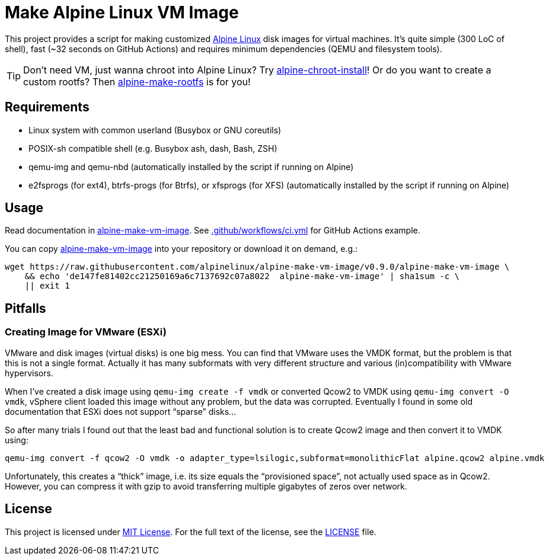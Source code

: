 = Make Alpine Linux VM Image
:script-name: alpine-make-vm-image
:script-sha1: de147fe81402cc21250169a6c7137692c07a8022
:gh-name: alpinelinux/{script-name}
:version: 0.9.0

ifdef::env-github[]
image:https://github.com/{gh-name}/workflows/CI/badge.svg["Build Status", link="https://github.com/{gh-name}/actions"]
endif::env-github[]

This project provides a script for making customized https://alpinelinux.org/[Alpine Linux] disk images for virtual machines.
It’s quite simple (300 LoC of shell), fast (~32 seconds on GitHub Actions) and requires minimum dependencies (QEMU and filesystem tools).

TIP: Don’t need VM, just wanna chroot into Alpine Linux?
     Try https://github.com/alpinelinux/alpine-chroot-install[alpine-chroot-install]!
     Or do you want to create a custom rootfs?
     Then https://github.com/alpinelinux/alpine-make-rootfs[alpine-make-rootfs] is for you!


== Requirements

* Linux system with common userland (Busybox or GNU coreutils)
* POSIX-sh compatible shell (e.g. Busybox ash, dash, Bash, ZSH)
* qemu-img and qemu-nbd (automatically installed by the script if running on Alpine)
* e2fsprogs (for ext4), btrfs-progs (for Btrfs), or xfsprogs (for XFS) (automatically installed by the script if running on Alpine)


== Usage

Read documentation in link:{script-name}[{script-name}].
See link:.github/workflows/ci.yml[] for GitHub Actions example.

You can copy link:{script-name}[{script-name}] into your repository or download it on demand, e.g.:

[source, sh, subs="+attributes"]
wget https://raw.githubusercontent.com/{gh-name}/v{version}/{script-name} \
    && echo '{script-sha1}  {script-name}' | sha1sum -c \
    || exit 1


== Pitfalls

=== Creating Image for VMware (ESXi)

VMware and disk images (virtual disks) is one big mess.
You can find that VMware uses the VMDK format, but the problem is that this is not a single format.
Actually it has many subformats with very different structure and various (in)compatibility with VMware hypervisors.

When I’ve created a disk image using `qemu-img create -f vmdk` or converted Qcow2 to VMDK using `qemu-img convert -O vmdk`, vSphere client loaded this image without any problem, but the data was corrupted.
Eventually I found in some old documentation that ESXi does not support “sparse” disks…

So after many trials I found out that the least bad and functional solution is to create Qcow2 image and then convert it to VMDK using:

[source, sh]
qemu-img convert -f qcow2 -O vmdk -o adapter_type=lsilogic,subformat=monolithicFlat alpine.qcow2 alpine.vmdk

Unfortunately, this creates a “thick” image, i.e. its size equals the “provisioned space”, not actually used space as in Qcow2.
However, you can compress it with gzip to avoid transferring multiple gigabytes of zeros over network.


== License

This project is licensed under http://opensource.org/licenses/MIT/[MIT License].
For the full text of the license, see the link:LICENSE[LICENSE] file.
